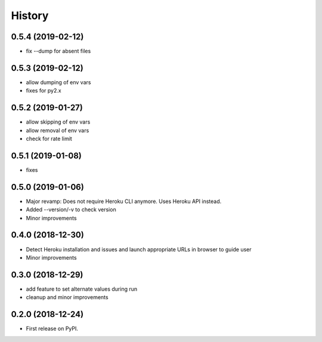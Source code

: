 =======
History
=======

0.5.4 (2019-02-12)
------------------

* fix --dump for absent files

0.5.3 (2019-02-12)
------------------

* allow dumping of env vars
* fixes for py2.x

0.5.2 (2019-01-27)
------------------

* allow skipping of env vars
* allow removal of env vars
* check for rate limit

0.5.1 (2019-01-08)
------------------

* fixes

0.5.0 (2019-01-06)
------------------

* Major revamp: Does not require Heroku CLI anymore. Uses Heroku API instead.
* Added --version/-v to check version
* Minor improvements

0.4.0 (2018-12-30)
------------------

* Detect Heroku installation and issues and launch appropriate URLs in browser to guide user
* Minor improvements

0.3.0 (2018-12-29)
------------------

* add feature to set alternate values during run
* cleanup and minor improvements

0.2.0 (2018-12-24)
------------------

* First release on PyPI.
